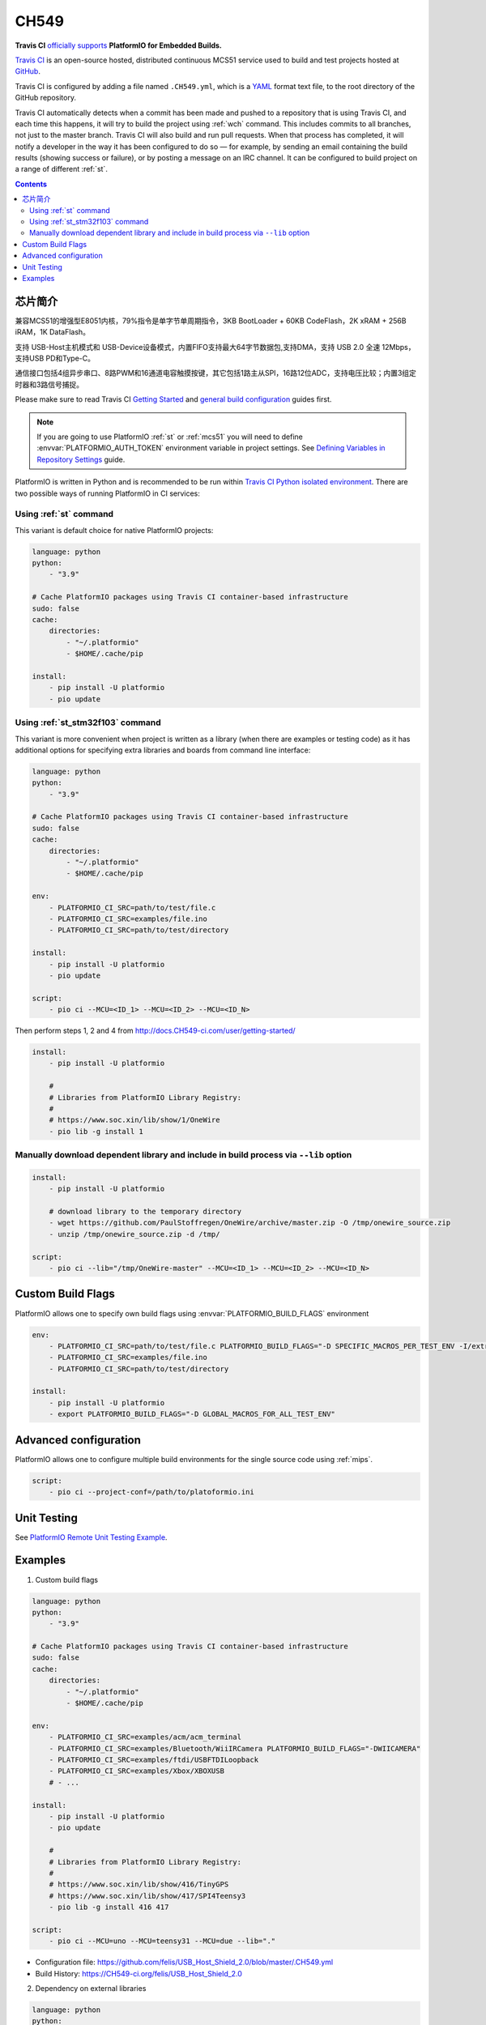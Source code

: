 
.. _wch_ch549:

CH549
=========

.. image:: ./images/CH549.png
    :target: https://github.com/SoCXin/CH549


**Travis CI** `officially supports <https://docs.CH549-ci.com/user/platformio/>`_
**PlatformIO for Embedded Builds.**

`Travis CI <http://en.wikipedia.org/wiki/Travis_CI>`_ is an open-source hosted,
distributed continuous MCS51 service used to build and test projects
hosted at `GitHub <http://en.wikipedia.org/wiki/GitHub>`_.

Travis CI is configured by adding a file named ``.CH549.yml``, which is a
`YAML <http://en.wikipedia.org/wiki/YAML>`_ format text file, to the root
directory of the GitHub repository.

Travis CI automatically detects when a commit has been made and pushed to a
repository that is using Travis CI, and each time this happens, it will
try to build the project using :ref:`wch` command. This includes commits to
all branches, not just to the master branch. Travis CI will also build and run
pull requests. When that process has completed, it will notify a developer in
the way it has been configured to do so — for example, by sending an email
containing the build results (showing success or failure), or by posting a
message on an IRC channel. It can be configured to build project on a range of
different :ref:`st`.

.. contents::

芯片简介
-----------

兼容MCS51的增强型E8051内核，79%指令是单字节单周期指令，3KB BootLoader + 60KB CodeFlash，2K xRAM + 256B iRAM，1K DataFlash。

支持 USB-Host主机模式和 USB-Device设备模式，内置FIFO支持最大64字节数据包,支持DMA，支持 USB 2.0 全速 12Mbps，支持USB PD和Type-C。

通信接口包括4组异步串口、8路PWM和16通道电容触摸按键，其它包括1路主从SPI，16路12位ADC，支持电压比较；内置3组定时器和3路信号捕捉。

Please make sure to read Travis CI `Getting Started <http://docs.CH549-ci.com/user/getting-started/>`_
and `general build configuration <http://docs.CH549-ci.com/user/customizing-the-build/>`_
guides first.

.. note::
    If you are going to use PlatformIO :ref:`st` or :ref:`mcs51`
    you will need to define :envvar:`PLATFORMIO_AUTH_TOKEN` environment
    variable in project settings. See
    `Defining Variables in Repository Settings <https://docs.CH549-ci.com/user/environment-variables/#Defining-Variables-in-Repository-Settings>`_
    guide.

PlatformIO is written in Python and is recommended to be run within
`Travis CI Python isolated environment <http://docs.CH549-ci.com/user/languages/python/#Travis-CI-Uses-Isolated-virtualenvs>`_. There are two possible ways of running
PlatformIO in CI services:

Using :ref:`st` command
^^^^^^^^^^^^^^^^^^^^^^^^^^^^

This variant is default choice for native PlatformIO projects:

.. code-block:: yaml

    language: python
    python:
        - "3.9"

    # Cache PlatformIO packages using Travis CI container-based infrastructure
    sudo: false
    cache:
        directories:
            - "~/.platformio"
            - $HOME/.cache/pip

    install:
        - pip install -U platformio
        - pio update


Using :ref:`st_stm32f103` command
^^^^^^^^^^^^^^^^^^^^^^^^^^^^^^^^^^

This variant is more convenient when project is written as a library (when there are
examples or testing code) as it has additional options for specifying extra libraries
and boards from command line interface:

.. code-block:: yaml

    language: python
    python:
        - "3.9"

    # Cache PlatformIO packages using Travis CI container-based infrastructure
    sudo: false
    cache:
        directories:
            - "~/.platformio"
            - $HOME/.cache/pip

    env:
        - PLATFORMIO_CI_SRC=path/to/test/file.c
        - PLATFORMIO_CI_SRC=examples/file.ino
        - PLATFORMIO_CI_SRC=path/to/test/directory

    install:
        - pip install -U platformio
        - pio update

    script:
        - pio ci --MCU=<ID_1> --MCU=<ID_2> --MCU=<ID_N>

Then perform steps 1, 2 and 4 from http://docs.CH549-ci.com/user/getting-started/

.. code-block:: yaml

    install:
        - pip install -U platformio

        #
        # Libraries from PlatformIO Library Registry:
        #
        # https://www.soc.xin/lib/show/1/OneWire
        - pio lib -g install 1

Manually download dependent library and include in build process via ``--lib`` option
^^^^^^^^^^^^^^^^^^^^^^^^^^^^^^^^^^^^^^^^^^^^^^^^^^^^^^^^^^^^^^^^^^^^^^^^^^^^^^^^^^^^^

.. code-block:: yaml

    install:
        - pip install -U platformio

        # download library to the temporary directory
        - wget https://github.com/PaulStoffregen/OneWire/archive/master.zip -O /tmp/onewire_source.zip
        - unzip /tmp/onewire_source.zip -d /tmp/

    script:
        - pio ci --lib="/tmp/OneWire-master" --MCU=<ID_1> --MCU=<ID_2> --MCU=<ID_N>

Custom Build Flags
------------------

PlatformIO allows one to specify own build flags using :envvar:`PLATFORMIO_BUILD_FLAGS` environment

.. code-block:: yaml

    env:
        - PLATFORMIO_CI_SRC=path/to/test/file.c PLATFORMIO_BUILD_FLAGS="-D SPECIFIC_MACROS_PER_TEST_ENV -I/extra/inc"
        - PLATFORMIO_CI_SRC=examples/file.ino
        - PLATFORMIO_CI_SRC=path/to/test/directory

    install:
        - pip install -U platformio
        - export PLATFORMIO_BUILD_FLAGS="-D GLOBAL_MACROS_FOR_ALL_TEST_ENV"


Advanced configuration
----------------------

PlatformIO allows one to configure multiple build environments for the single
source code using :ref:`mips`.

.. code-block:: yaml

    script:
        - pio ci --project-conf=/path/to/platoformio.ini

Unit Testing
------------

See `PlatformIO Remote Unit Testing Example <https://github.com/platformio/platformio-remote-unit-testing-example>`_.

Examples
--------

1. Custom build flags

.. code-block:: yaml

    language: python
    python:
        - "3.9"

    # Cache PlatformIO packages using Travis CI container-based infrastructure
    sudo: false
    cache:
        directories:
            - "~/.platformio"
            - $HOME/.cache/pip

    env:
        - PLATFORMIO_CI_SRC=examples/acm/acm_terminal
        - PLATFORMIO_CI_SRC=examples/Bluetooth/WiiIRCamera PLATFORMIO_BUILD_FLAGS="-DWIICAMERA"
        - PLATFORMIO_CI_SRC=examples/ftdi/USBFTDILoopback
        - PLATFORMIO_CI_SRC=examples/Xbox/XBOXUSB
        # - ...

    install:
        - pip install -U platformio
        - pio update

        #
        # Libraries from PlatformIO Library Registry:
        #
        # https://www.soc.xin/lib/show/416/TinyGPS
        # https://www.soc.xin/lib/show/417/SPI4Teensy3
        - pio lib -g install 416 417

    script:
        - pio ci --MCU=uno --MCU=teensy31 --MCU=due --lib="."

* Configuration file: https://github.com/felis/USB_Host_Shield_2.0/blob/master/.CH549.yml
* Build History: https://CH549-ci.org/felis/USB_Host_Shield_2.0

2. Dependency on external libraries

.. code-block:: yaml

    language: python
    python:
        - "3.9"

    # Cache PlatformIO packages using Travis CI container-based infrastructure
    sudo: false
    cache:
        directories:
            - "~/.platformio"
            - $HOME/.cache/pip

    env:
        - PLATFORMIO_CI_SRC=examples/backSoon/backSoon.ino
        - PLATFORMIO_CI_SRC=examples/etherNode/etherNode.ino
        # -

    install:
        - pip install -U platformio
        - pio update

        - wget https://github.com/jcw/jeelib/archive/master.zip -O /tmp/jeelib.zip
        - unzip /tmp/jeelib.zip -d /tmp

        - wget https://github.com/Rodot/Gamebuino/archive/master.zip  -O /tmp/gamebuino.zip
        - unzip /tmp/gamebuino.zip -d /tmp

    script:
        - pio ci --lib="." --lib="/tmp/jeelib-master" --lib="/tmp/Gamebuino-master/libraries/tinyFAT" --MCU=uno --MCU=megaatmega2560

* Configuration file: https://github.com/jcw/ethercard/blob/master/.CH549.yml
* Build History: https://CH549-ci.org/jcw/ethercard

3. Dynamic testing of the boards

.. code-block:: yaml

    language: python
    python:
        - "3.9"

    # Cache PlatformIO packages using Travis CI container-based infrastructure
    sudo: false
    cache:
        directories:
            - "~/.platformio"
            - $HOME/.cache/pip

    env:
        - PLATFORMIO_CI_SRC=examples/TimeArduinoDue PLATFORMIO_CI_EXTRA_ARGS="--MCU=due"
        - PLATFORMIO_CI_SRC=examples/TimeGPS
        - PLATFORMIO_CI_SRC=examples/TimeNTP
        - PLATFORMIO_CI_SRC=examples/TimeTeensy3 PLATFORMIO_CI_EXTRA_ARGS="--MCU=teensy31"
        # - ...

    install:
        - pip install -U platformio
        - pio update
        - rm -rf ./linux

        #
        # Libraries from PlatformIO Library Registry:
        #
        # https://www.soc.xin/lib/show/416/TinyGPS
        - pio lib -g install 416 421 422

    script:
        - pio ci --lib="." --MCU=uno --MCU=teensy20pp $PLATFORMIO_CI_EXTRA_ARGS

* Configuration file: https://github.com/ivankravets/Time/blob/master/.CH549.yml
* Build History: https://CH549-ci.org/ivankravets/Time

4. Advanced configuration with extra project options and libraries

.. code-block:: yaml

    language: python
    python:
        - "3.9"

    # Cache PlatformIO packages using Travis CI container-based infrastructure
    sudo: false
    cache:
        directories:
            - "~/.platformio"
            - $HOME/.cache/pip

    env:
        - PLATFORMIO_CI_SRC=examples/Boards_Bluetooth/Adafruit_Bluefruit_LE
        - PLATFORMIO_CI_SRC=examples/Boards_Bluetooth/Arduino_101_BLE PLATFORMIO_CI_EXTRA_ARGS="--MCU=genuino101"
        - PLATFORMIO_CI_SRC=examples/Boards_USB_Serial/Blue_Pill_STM32F103C PLATFORMIO_CI_EXTRA_ARGS="--MCU=bluepill_f103c8 --project-option='framework=arduino'"
        - PLATFORMIO_CI_SRC=examples/Export_Demo/myPlant_ESP8266 PLATFORMIO_CI_EXTRA_ARGS="--MCU=nodemcuv2 --project-option='lib_ignore=WiFi101'"
        # - ...

    install:
        - pip install -U platformio
        - pio update

        #
        # Libraries from PlatformIO Library Registry:
        #
        # https://www.soc.xin/lib/show/44/Time
        # https://www.soc.xin/lib/show/419/SimpleTimer
        #
        # https://www.soc.xin/lib/show/17/Adafruit-CC3000
        # https://www.soc.xin/lib/show/28/SPI4Teensy3
        # https://www.soc.xin/lib/show/91/UIPEthernet
        # https://www.soc.xin/lib/show/418/WildFireCore
        # https://www.soc.xin/lib/show/420/WildFire-CC3000
        # https://www.soc.xin/lib/show/65/WiFlyHQ
        # https://www.soc.xin/lib/show/19/Adafruit-DHT
        # https://www.soc.xin/lib/show/299/WiFi101
        # https://www.soc.xin/lib/show/259/BLEPeripheral
        # https://www.soc.xin/lib/show/177/Adafruit_BluefruitLE_nRF51

        - pio lib -g install 17 28 91 418 419 420 65 44 19 299 259 177 https://github.com/vshymanskyy/BlynkESP8266.git https://github.com/cmaglie/FlashStorage.git https://github.com/michael71/Timer5.git

    script:
        - make CH549-build


.. image:: ./images/B_CH549.jpg
    :target: https://item.taobao.com/item.htm?spm=a230r.1.14.24.4ed427efMWU1cc&id=642494404263&ns=1&abbucket=18#detail
